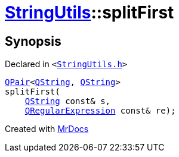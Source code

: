 [#StringUtils-splitFirst-0c]
= xref:StringUtils.adoc[StringUtils]::splitFirst
:relfileprefix: ../
:mrdocs:


== Synopsis

Declared in `&lt;https://github.com/PrismLauncher/PrismLauncher/blob/develop/launcher/StringUtils.h#L86[StringUtils&period;h]&gt;`

[source,cpp,subs="verbatim,replacements,macros,-callouts"]
----
xref:QPair.adoc[QPair]&lt;xref:QString.adoc[QString], xref:QString.adoc[QString]&gt;
splitFirst(
    xref:QString.adoc[QString] const& s,
    xref:QRegularExpression.adoc[QRegularExpression] const& re);
----



[.small]#Created with https://www.mrdocs.com[MrDocs]#
